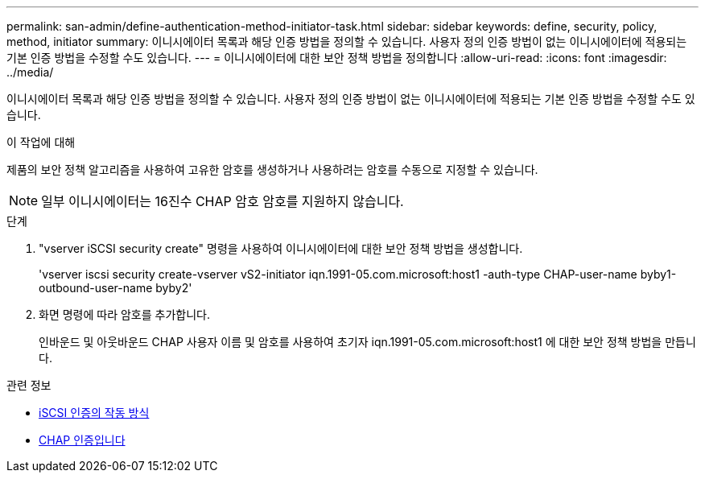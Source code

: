 ---
permalink: san-admin/define-authentication-method-initiator-task.html 
sidebar: sidebar 
keywords: define, security, policy, method, initiator 
summary: 이니시에이터 목록과 해당 인증 방법을 정의할 수 있습니다. 사용자 정의 인증 방법이 없는 이니시에이터에 적용되는 기본 인증 방법을 수정할 수도 있습니다. 
---
= 이니시에이터에 대한 보안 정책 방법을 정의합니다
:allow-uri-read: 
:icons: font
:imagesdir: ../media/


[role="lead"]
이니시에이터 목록과 해당 인증 방법을 정의할 수 있습니다. 사용자 정의 인증 방법이 없는 이니시에이터에 적용되는 기본 인증 방법을 수정할 수도 있습니다.

.이 작업에 대해
제품의 보안 정책 알고리즘을 사용하여 고유한 암호를 생성하거나 사용하려는 암호를 수동으로 지정할 수 있습니다.

[NOTE]
====
일부 이니시에이터는 16진수 CHAP 암호 암호를 지원하지 않습니다.

====
.단계
. "vserver iSCSI security create" 명령을 사용하여 이니시에이터에 대한 보안 정책 방법을 생성합니다.
+
'vserver iscsi security create-vserver vS2-initiator iqn.1991-05.com.microsoft:host1 -auth-type CHAP-user-name byby1-outbound-user-name byby2'

. 화면 명령에 따라 암호를 추가합니다.
+
인바운드 및 아웃바운드 CHAP 사용자 이름 및 암호를 사용하여 초기자 iqn.1991-05.com.microsoft:host1 에 대한 보안 정책 방법을 만듭니다.



.관련 정보
* xref:iscsi-authentication-concept.adoc[iSCSI 인증의 작동 방식]
* xref:chap-authentication-concept.adoc[CHAP 인증입니다]

